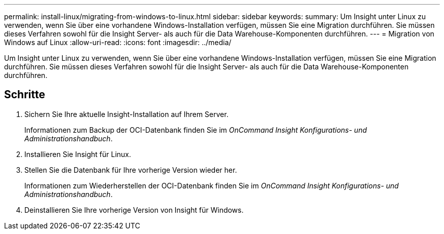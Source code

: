 ---
permalink: install-linux/migrating-from-windows-to-linux.html 
sidebar: sidebar 
keywords:  
summary: Um Insight unter Linux zu verwenden, wenn Sie über eine vorhandene Windows-Installation verfügen, müssen Sie eine Migration durchführen. Sie müssen dieses Verfahren sowohl für die Insight Server- als auch für die Data Warehouse-Komponenten durchführen. 
---
= Migration von Windows auf Linux
:allow-uri-read: 
:icons: font
:imagesdir: ../media/


[role="lead"]
Um Insight unter Linux zu verwenden, wenn Sie über eine vorhandene Windows-Installation verfügen, müssen Sie eine Migration durchführen. Sie müssen dieses Verfahren sowohl für die Insight Server- als auch für die Data Warehouse-Komponenten durchführen.



== Schritte

. Sichern Sie Ihre aktuelle Insight-Installation auf Ihrem Server.
+
Informationen zum Backup der OCI-Datenbank finden Sie im _OnCommand Insight Konfigurations- und Administrationshandbuch_.

. Installieren Sie Insight für Linux.
. Stellen Sie die Datenbank für Ihre vorherige Version wieder her.
+
Informationen zum Wiederherstellen der OCI-Datenbank finden Sie im _OnCommand Insight Konfigurations- und Administrationshandbuch_.

. Deinstallieren Sie Ihre vorherige Version von Insight für Windows.


